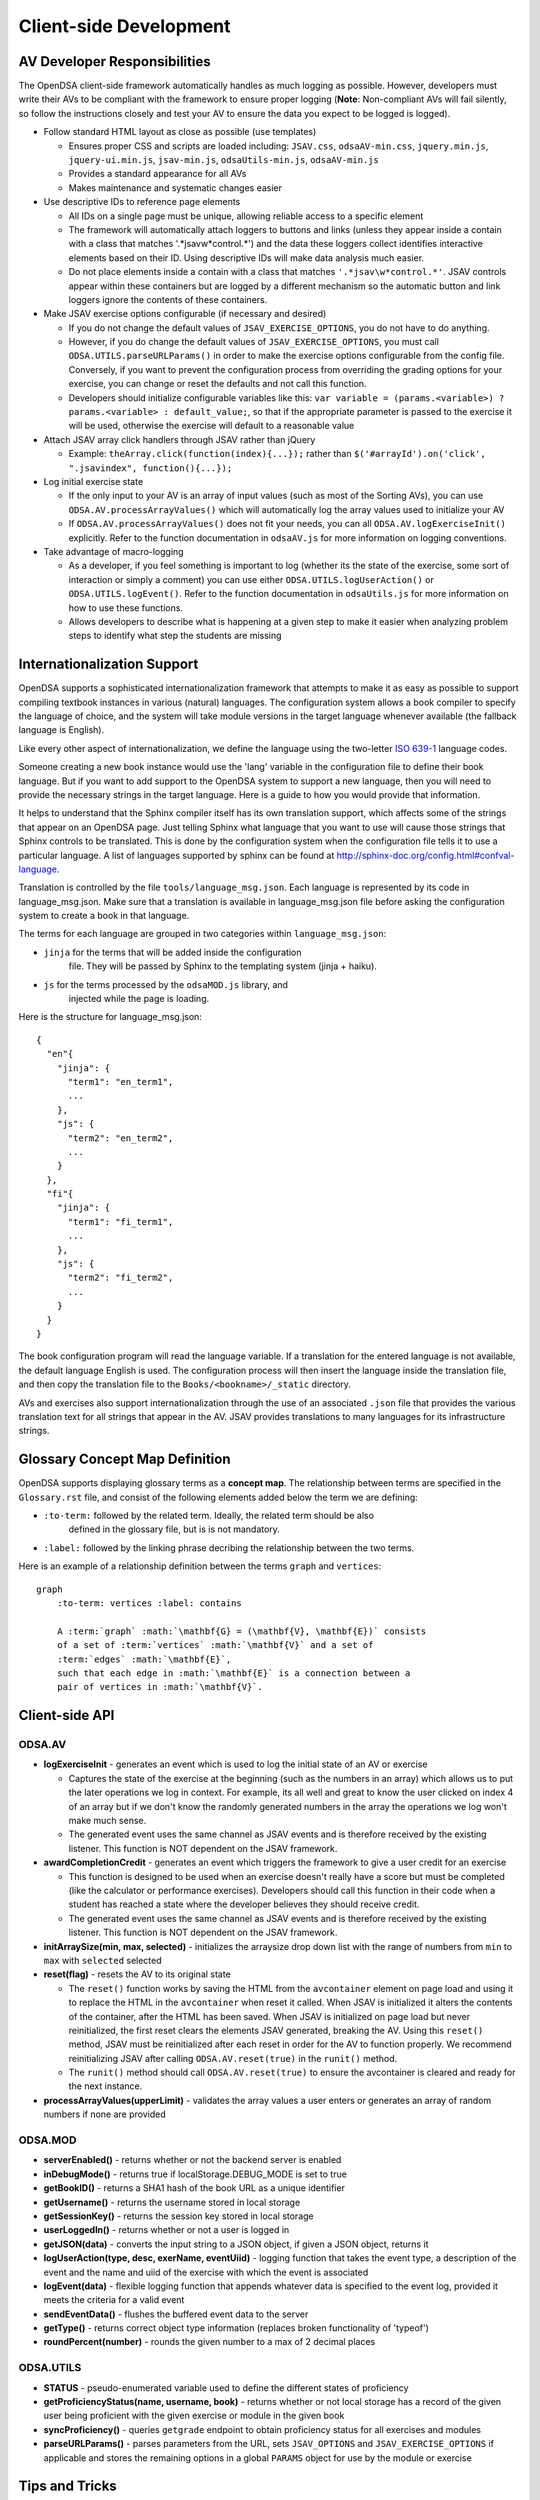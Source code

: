 .. _Client-sideDevelopment:

=======================
Client-side Development
=======================

-----------------------------
AV Developer Responsibilities
-----------------------------

The OpenDSA client-side framework automatically handles as much logging as possible.  However, developers must write their AVs to be compliant with the framework to ensure proper logging (**Note**: Non-compliant AVs will fail silently, so follow the instructions closely and test your AV to ensure the data you expect to be logged is logged).

* Follow standard HTML layout as close as possible (use templates)

  * Ensures proper CSS and scripts are loaded including: ``JSAV.css``, ``odsaAV-min.css``, ``jquery.min.js``, ``jquery-ui.min.js``, ``jsav-min.js``, ``odsaUtils-min.js``, ``odsaAV-min.js``
  * Provides a standard appearance for all AVs
  * Makes maintenance and systematic changes easier

* Use descriptive IDs to reference page elements

  * All IDs on a single page must be unique, allowing reliable access to a specific element
  * The framework will automatically attach loggers to buttons and links (unless they appear inside a contain with a class that matches '.*jsav\w*control.*') and the data these loggers collect identifies interactive elements based on their ID.  Using descriptive IDs will make data analysis much easier.
  * Do not place elements inside a contain with a class that matches ``'.*jsav\w*control.*'``.  JSAV controls appear within these containers but are logged by a different mechanism so the automatic button and link loggers ignore the contents of these containers.

* Make JSAV exercise options configurable (if necessary and desired)

  * If you do not change the default values of ``JSAV_EXERCISE_OPTIONS``, you do not have to do anything.
  * However, if you do change the default values of ``JSAV_EXERCISE_OPTIONS``, you must call ``ODSA.UTILS.parseURLParams()`` in order to make the exercise options configurable from the config file.  Conversely, if you want to prevent the configuration process from overriding the grading options for your exercise, you can change or reset the defaults and not call this function.
  * Developers should initialize configurable variables like this: ``var variable = (params.<variable>) ? params.<variable> : default_value;``, so that if the appropriate parameter is passed to the exercise it will be used, otherwise the exercise will default to a reasonable value

* Attach JSAV array click handlers through JSAV rather than jQuery

  * Example: ``theArray.click(function(index){...});`` rather than ``$('#arrayId').on('click', ".jsavindex", function(){...});``

* Log initial exercise state

  * If the only input to your AV is an array of input values (such as most of the Sorting AVs), you can use ``ODSA.AV.processArrayValues()`` which will automatically log the array values used to initialize your AV
  * If ``ODSA.AV.processArrayValues()`` does not fit your needs, you can all ``ODSA.AV.logExerciseInit()`` explicitly.  Refer to the function documentation in ``odsaAV.js`` for more information on logging conventions.

* Take advantage of macro-logging

  * As a developer, if you feel something is important to log (whether its the state of the exercise, some sort of interaction or simply a comment) you can use either ``ODSA.UTILS.logUserAction()`` or ``ODSA.UTILS.logEvent()``.  Refer to the function documentation in ``odsaUtils.js`` for more information on how to use these functions.
  * Allows developers to describe what is happening at a given step to make it easier when analyzing problem steps to identify what step the students are missing


----------------------------
Internationalization Support
----------------------------

OpenDSA supports a sophisticated internationalization framework that
attempts to make it as easy as possible to support compiling textbook
instances in various (natural) languages.
The configuration system allows a book compiler to specify the
language of choice, and the system will take module versions in the
target language whenever available (the fallback language is
English).

Like every other aspect of internationalization, we define the
language using the two-letter
`ISO 639-1 <http://en.wikipedia.org/wiki/List_of_ISO_639-1_codes>`_
language codes.

Someone creating a new book instance would use the 'lang' variable
in the configuration file to define their book language.
But if you want to add support to the OpenDSA system to support a new
language, then you will need to provide the necessary strings in the
target language.
Here is a guide to how you would provide that information.

It helps to understand that the Sphinx compiler itself has its own
translation support, which affects some of the strings that appear on
an OpenDSA page.
Just telling Sphinx what language that you want to use will cause
those strings that Sphinx controls to be translated.
This is done by the configuration system when the configuration file
tells it to use a particular language.
A list of languages supported by sphinx can be found at
http://sphinx-doc.org/config.html#confval-language.

Translation is controlled by the file ``tools/language_msg.json``.
Each language is represented by its code in language_msg.json.
Make sure that a translation is available in language_msg.json file
before asking the configuration system to create a book in that
language.

The terms for each language are grouped in two categories within
``language_msg.json``:

* ``jinja`` for the terms that will be added inside the configuration
    file. They will be passed by Sphinx to the templating system
    (jinja + haiku).
* ``js`` for the terms processed by the ``odsaMOD.js`` library, and
    injected while the page is loading.

Here is the structure for language_msg.json::

   {
     "en"{
       "jinja": {
         "term1": "en_term1",
         ...
       },
       "js": {
         "term2": "en_term2",
         ...
       }
     },
     "fi"{
       "jinja": {
         "term1": "fi_term1",
         ...
       },
       "js": {
         "term2": "fi_term2",
         ...
       }
     }
   }

The book configuration  program will read the language variable.
If a translation for the entered language is not available, the
default language English is used.
The configuration process will then insert the language inside the
translation file, and then copy the translation file to the
``Books/<bookname>/_static`` directory.

AVs and exercises also support internationalization through the use of
an associated ``.json`` file that provides the various translation
text for all strings that appear in the AV.
JSAV provides translations to many languages for its infrastructure
strings.


-------------------------------
Glossary Concept Map Definition
-------------------------------

OpenDSA supports displaying glossary terms as a **concept map**.
The relationship between terms are specified in the ``Glossary.rst``
file, and consist of the following elements added below the term we are defining:

* ``:to-term:`` followed by the related term. Ideally, the related term should be also
    defined in the glossary file, but is is not mandatory.
* ``:label:`` followed by the linking phrase decribing the relationship between the two terms.

Here is an example of a relationship definition between the terms ``graph`` and ``vertices``::

  graph
      :to-term: vertices :label: contains

      A :term:`graph` :math:`\mathbf{G} = (\mathbf{V}, \mathbf{E})` consists
      of a set of :term:`vertices` :math:`\mathbf{V}` and a set of
      :term:`edges` :math:`\mathbf{E}`,
      such that each edge in :math:`\mathbf{E}` is a connection between a
      pair of vertices in :math:`\mathbf{V}`.



---------------
Client-side API
---------------

ODSA.AV
=======

* **logExerciseInit** - generates an event which is used to log the initial state of an AV or exercise

  * Captures the state of the exercise at the beginning (such as the numbers in an array) which allows us to put the later operations we log in context.  For example, its all well and great to know the user clicked on index 4 of an array but if we don't know the randomly generated numbers in the array the operations we log won't make much sense.
  * The generated event uses the same channel as JSAV events and is therefore received by the existing listener.  This function is NOT dependent on the JSAV framework.

* **awardCompletionCredit** - generates an event which triggers the framework to give a user credit for an exercise

  * This function is designed to be used when an exercise doesn't really have a score but must be completed (like the calculator or performance exercises).  Developers should call this function in their code when a student has reached a state where the developer believes they should receive credit.
  * The generated event uses the same channel as JSAV events and is therefore received by the existing listener.  This function is NOT dependent on the JSAV framework.

* **initArraySize(min, max, selected)** - initializes the arraysize drop down list with the range of numbers from ``min`` to ``max`` with ``selected`` selected
* **reset(flag)** - resets the AV to its original state

  * The ``reset()`` function works by saving the HTML from the ``avcontainer`` element on page load and using it to replace the HTML in the ``avcontainer`` when reset it called.  When JSAV is initialized it alters the contents of the container, after the HTML has been saved.  When JSAV is initialized on page load but never reinitialized, the first reset clears the elements JSAV  generated, breaking the AV.  Using this ``reset()`` method, JSAV must be reinitialized after each reset in order for the AV to function properly.  We recommend reinitializing JSAV after calling ``ODSA.AV.reset(true)`` in the ``runit()`` method.
  * The ``runit()`` method should call ``ODSA.AV.reset(true)`` to ensure the avcontainer is cleared and ready for the next instance.

* **processArrayValues(upperLimit)** - validates the array values a user enters or generates an array of random numbers if none are provided


ODSA.MOD
========

* **serverEnabled()** - returns whether or not the backend server is enabled
* **inDebugMode()** - returns true if localStorage.DEBUG_MODE is set to true
* **getBookID()** - returns a SHA1 hash of the book URL as a unique identifier
* **getUsername()** - returns the username stored in local storage
* **getSessionKey()** - returns the session key stored in local storage
* **userLoggedIn()** - returns whether or not a user is logged in
* **getJSON(data)** - converts the input string to a JSON object, if given a JSON object, returns it
* **logUserAction(type, desc, exerName, eventUiid)** - logging function that takes the event type, a description of the event and the name and uiid of the exercise with which the event is associated
* **logEvent(data)** - flexible logging function that appends whatever data is specified to the event log, provided it meets the criteria for a valid event
* **sendEventData()** - flushes the buffered event data to the server
* **getType()** - returns correct object type information (replaces broken functionality of 'typeof')
* **roundPercent(number)** - rounds the given number to a max of 2 decimal places

ODSA.UTILS
==========

* **STATUS** - pseudo-enumerated variable used to define the different
  states of proficiency
* **getProficiencyStatus(name, username, book)** - returns whether or
  not local storage has a record of the given user being proficient
  with the given exercise or module in the given book
* **syncProficiency()** - queries ``getgrade`` endpoint to obtain
  proficiency status for all exercises and modules
* **parseURLParams()** - parses parameters from the URL, sets ``JSAV_OPTIONS`` and ``JSAV_EXERCISE_OPTIONS`` if applicable and stores the remaining options in a global ``PARAMS`` object for use by the module or exercise

---------------
Tips and Tricks
---------------

Truthy and Falsy
================

Be aware that values in JavaScript will not always evaluate the way
you expect when used in conditionals.  When comparing objects use
**strict equal** (``===``) and **strict not equal** (``!==``) to
ensure values are compared by type and value.  When testing whether a
variable contains useful information you can generally use the value
inself in the conditional, i.e. ``if (testCondition) {...}``.  While
this is 'sloppy', it works unless you expect a ``0``, ``false`` of
``""`` to be valid.  If you want a more formal test, you can use
``typeof testCondition === "undefined"``.  This expression will be
true only if ``testCondition`` has never been assigned a value.

For more information see
`Truthy and Falsy: When All is Not Equal in JavaScript <http://www.sitepoint.com/javascript-truthy-falsy/>`_.


HTML5 postMessage
=================

We have no guarantee that content embedded in iFrames (such as AVs and
Exercises) will be hosted on the same domain as the modules.  In order
to create a robust application communication between the parent and
child pages should take place using ``postMessage`` rather than
referencing elements or functions through the ``contentDocument`` or
``contentWindow.document`` of the iFrame element or ``window.parent``
or ``window.top``.


Encapsulation
=============

You should always wrap your JavaScript code in an anonymous function
to prevent the DOM from getting cluttered and to prevent outside
access to specific data or functions.  All functions and global
variables defined within an anonymous function are visible to each
other and can be used normally.  However, sometimes you will need to
define a publically accessible function that interacts with functions
you wish to keep private.  The simplest way to do this is to write
your JavaScript as normal within an anonymous function and then assign
specific "public" functions to be properties of the ``window`` object.
Please refer to the example below::

  (function() {
    var privateData = 0;

    function privFunct() {
      alert('ODSA private function');
    }

    function publicFunct() {
      privFunct();
    }

    var AV = {};
    AV.publicFunct = publicFunct;
    window.AV = AV;
  }(jQuery));

Another alternative is::

  (function() {
    var AV = {};

    function privFunct() {
      alert('ODSA private function');
      AV.publicFunct();
    }

    AV.publicFunct = function() {
      alert('ODSA publicFunct');
    }

    AV.callPrivFunct = function() {
      privFunct();
    }

    window.AV = AV;
  }(jQuery));

In both of these example, ``publicFunct()`` can be referenced outside
the anonymous function using ``AV.publicFunct()`` (or
``window.AV.publicFunct()``).  We prefer the first method because it
looks more like a standard JavaScript file, internal function
references are simpler and its easy to add all the public functions in
one place, giving the developer greater control over what they make
public.

Be sure not to overwrite any existing namespaces (such as window.ODSA
which is used by the OpenDSA framework)!

---------------
Troubleshooting
---------------

Verbose Logging
===============

Are you new to the client-side framework and just want to see a trace of its execution to understand what's really going on?  Do you have to debug a problem on a student's computer that doesn't have all your nifty developer tools installed?  Then DEBUG_MODE is your new best friend.  Simply run ``localStorage.DEBUG_MODE = 'true'`` from the JavaScript console and the framework will begin printing (very) verbose logs of exactly what is happening, along with state information.  The logs are grouped by function call and can be collapsed or expanded to provide more or less information as necessary.  Each time a function calls another function, the logs are indented to indicate scope.  To disable verbose logging, run: ``delete localStorage.DEBUG_MODE`` from the JavaScript console.

jQuery Selectors
================

jQuery selectors can be useful, but do have some limitations.  For
instance, when using jQuery to reference an element by ID, the ID
cannot contain specific characters such as a period, a plus sign or
spaces.  While its better to avoid them if possible, if you find that
you must use these or other invalid characters, use ``$('[id="' +
objID + '"]')``.


Proficiency Exercises
=====================

* If your AV doesn't show up immediately but shows up as soon as you
  advance the slideshow, make sure you ran: ``jsav.displayInit();``
* If you are having difficulties with variables managed by JSAV

  * Make sure you use ``.value()`` to access the variables value,
    otherwise you get an object rather than the string or number you
    most likely want
  * Make sure you use ``.value(newValue)`` to change the value of the
    variable, assignment using '=' doesn't work

* If your fixState function successfully changes the state of
  everything, but says you are getting all subsequent correct answers
  wrong and undoing everything to the state where you first made a
  mistake, make sure you are calling ``exercise.gradeableStep();``

